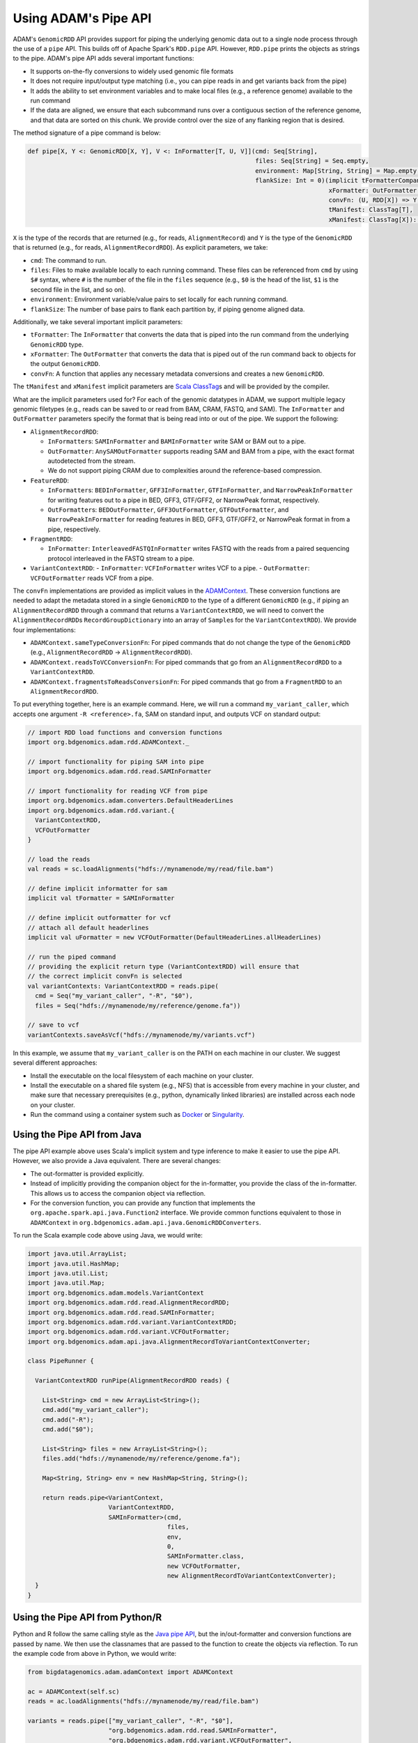 Using ADAM's Pipe API
---------------------

ADAM's ``GenomicRDD`` API provides support for piping the underlying
genomic data out to a single node process through the use of a ``pipe``
API. This builds off of Apache Spark's ``RDD.pipe`` API. However,
``RDD.pipe`` prints the objects as strings to the pipe. ADAM's pipe API
adds several important functions:

-  It supports on-the-fly conversions to widely used genomic file
   formats
-  It does not require input/output type matching (i.e., you can pipe
   reads in and get variants back from the pipe)
-  It adds the ability to set environment variables and to make local
   files (e.g., a reference genome) available to the run command
-  If the data are aligned, we ensure that each subcommand runs over a
   contiguous section of the reference genome, and that data are sorted
   on this chunk. We provide control over the size of any flanking
   region that is desired.

The method signature of a pipe command is below:

.. code:: scala

    def pipe[X, Y <: GenomicRDD[X, Y], V <: InFormatter[T, U, V]](cmd: Seq[String],
                                                                  files: Seq[String] = Seq.empty,
                                                                  environment: Map[String, String] = Map.empty,
                                                                  flankSize: Int = 0)(implicit tFormatterCompanion: InFormatterCompanion[T, U, V],
                                                                                      xFormatter: OutFormatter[X],
                                                                                      convFn: (U, RDD[X]) => Y,
                                                                                      tManifest: ClassTag[T],
                                                                                      xManifest: ClassTag[X]): Y

``X`` is the type of the records that are returned (e.g., for reads,
``AlignmentRecord``) and ``Y`` is the type of the ``GenomicRDD`` that is
returned (e.g., for reads, ``AlignmentRecordRDD``). As explicit
parameters, we take:

-  ``cmd``: The command to run.
-  ``files``: Files to make available locally to each running command.
   These files can be referenced from ``cmd`` by using ``$#`` syntax,
   where ``#`` is the number of the file in the ``files`` sequence
   (e.g., ``$0`` is the head of the list, ``$1`` is the second file in
   the list, and so on).
-  ``environment``: Environment variable/value pairs to set locally for
   each running command.
-  ``flankSize``: The number of base pairs to flank each partition by,
   if piping genome aligned data.

Additionally, we take several important implicit parameters:

-  ``tFormatter``: The ``InFormatter`` that converts the data that is
   piped into the run command from the underlying ``GenomicRDD`` type.
-  ``xFormatter``: The ``OutFormatter`` that converts the data that is
   piped out of the run command back to objects for the output
   ``GenomicRDD``.
-  ``convFn``: A function that applies any necessary metadata
   conversions and creates a new ``GenomicRDD``.

The ``tManifest`` and ``xManifest`` implicit parameters are `Scala
ClassTag <http://www.scala-lang.org/api/2.10.3/index.html#scala.reflect.ClassTag>`__\ s
and will be provided by the compiler.

What are the implicit parameters used for? For each of the genomic
datatypes in ADAM, we support multiple legacy genomic filetypes (e.g.,
reads can be saved to or read from BAM, CRAM, FASTQ, and SAM). The
``InFormatter`` and ``OutFormatter`` parameters specify the format that
is being read into or out of the pipe. We support the following:

-  ``AlignmentRecordRDD``:

   -  ``InFormatter``\ s: ``SAMInFormatter`` and ``BAMInFormatter`` write SAM or BAM out to a pipe.
   -  ``OutFormatter``: ``AnySAMOutFormatter`` supports reading SAM and BAM from a pipe, with the exact
      format autodetected from the stream.
   -  We do not support piping CRAM due to complexities around the reference-based compression.

-  ``FeatureRDD``:

   -  ``InFormatter``\ s: ``BEDInFormatter``, ``GFF3InFormatter``, ``GTFInFormatter``, and ``NarrowPeakInFormatter``
      for writing features out to a pipe in BED, GFF3, GTF/GFF2, or NarrowPeak format, respectively.
   -  ``OutFormatter``\ s: ``BEDOutFormatter``, ``GFF3OutFormatter``, ``GTFOutFormatter``, and ``NarrowPeakInFormatter``
      for reading features in BED, GFF3, GTF/GFF2, or NarrowPeak format in from a pipe, respectively.

-  ``FragmentRDD``:

   -  ``InFormatter``: ``InterleavedFASTQInFormatter`` writes FASTQ with the reads from a paired sequencing protocol
      interleaved in the FASTQ stream to a pipe.

-  ``VariantContextRDD``:
   -  ``InFormatter``: ``VCFInFormatter`` writes VCF to a pipe.
   -  ``OutFormatter``: ``VCFOutFormatter`` reads VCF from a pipe.

The ``convFn`` implementations are provided as implicit values in the
`ADAMContext <adamContext.html>`__. These conversion functions are needed
to adapt the metadata stored in a single ``GenomicRDD`` to the type of a
different ``GenomicRDD`` (e.g., if piping an ``AlignmentRecordRDD``
through a command that returns a ``VariantContextRDD``, we will need to
convert the ``AlignmentRecordRDD``\ s ``RecordGroupDictionary`` into an
array of ``Sample``\ s for the ``VariantContextRDD``). We provide four
implementations:

-  ``ADAMContext.sameTypeConversionFn``: For piped commands that do not
   change the type of the ``GenomicRDD`` (e.g., ``AlignmentRecordRDD`` →
   ``AlignmentRecordRDD``).
-  ``ADAMContext.readsToVCConversionFn``: For piped commands that go
   from an ``AlignmentRecordRDD`` to a ``VariantContextRDD``.
-  ``ADAMContext.fragmentsToReadsConversionFn``: For piped commands that
   go from a ``FragmentRDD`` to an ``AlignmentRecordRDD``.

To put everything together, here is an example command. Here, we will
run a command ``my_variant_caller``, which accepts one argument
``-R <reference>.fa``, SAM on standard input, and outputs VCF on
standard output:

.. code:: scala

    // import RDD load functions and conversion functions
    import org.bdgenomics.adam.rdd.ADAMContext._

    // import functionality for piping SAM into pipe
    import org.bdgenomics.adam.rdd.read.SAMInFormatter

    // import functionality for reading VCF from pipe
    import org.bdgenomics.adam.converters.DefaultHeaderLines
    import org.bdgenomics.adam.rdd.variant.{
      VariantContextRDD,
      VCFOutFormatter
    }

    // load the reads
    val reads = sc.loadAlignments("hdfs://mynamenode/my/read/file.bam")

    // define implicit informatter for sam
    implicit val tFormatter = SAMInFormatter

    // define implicit outformatter for vcf
    // attach all default headerlines
    implicit val uFormatter = new VCFOutFormatter(DefaultHeaderLines.allHeaderLines)

    // run the piped command
    // providing the explicit return type (VariantContextRDD) will ensure that
    // the correct implicit convFn is selected
    val variantContexts: VariantContextRDD = reads.pipe(
      cmd = Seq("my_variant_caller", "-R", "$0"),
      files = Seq("hdfs://mynamenode/my/reference/genome.fa"))

    // save to vcf
    variantContexts.saveAsVcf("hdfs://mynamenode/my/variants.vcf")

In this example, we assume that ``my_variant_caller`` is on the PATH on
each machine in our cluster. We suggest several different approaches:

-  Install the executable on the local filesystem of each machine on
   your cluster.
-  Install the executable on a shared file system (e.g., NFS) that is
   accessible from every machine in your cluster, and make sure that
   necessary prerequisites (e.g., python, dynamically linked libraries)
   are installed across each node on your cluster.
-  Run the command using a container system such as
   `Docker <https://docker.io>`__ or
   `Singularity <http://singularity.lbl.gov/>`__.

Using the Pipe API from Java
~~~~~~~~~~~~~~~~~~~~~~~~~~~~

The pipe API example above uses Scala's implicit system and type
inference to make it easier to use the pipe API. However, we also
provide a Java equivalent. There are several changes:

-  The out-formatter is provided explicitly.
-  Instead of implicitly providing the companion object for the
   in-formatter, you provide the class of the in-formatter. This allows
   us to access the companion object via reflection.
-  For the conversion function, you can provide any function that
   implements the ``org.apache.spark.api.java.Function2`` interface. We
   provide common functions equivalent to those in ``ADAMContext`` in
   ``org.bdgenomics.adam.api.java.GenomicRDDConverters``.

To run the Scala example code above using Java, we would write:

.. code:: java

    import java.util.ArrayList;
    import java.util.HashMap;
    import java.util.List;
    import java.util.Map;
    import org.bdgenomics.adam.models.VariantContext
    import org.bdgenomics.adam.rdd.read.AlignmentRecordRDD;
    import org.bdgenomics.adam.rdd.read.SAMInFormatter;
    import org.bdgenomics.adam.rdd.variant.VariantContextRDD;
    import org.bdgenomics.adam.rdd.variant.VCFOutFormatter;
    import org.bdgenomics.adam.api.java.AlignmentRecordToVariantContextConverter;

    class PipeRunner {

      VariantContextRDD runPipe(AlignmentRecordRDD reads) {

        List<String> cmd = new ArrayList<String>();
        cmd.add("my_variant_caller");
        cmd.add("-R");
        cmd.add("$0");

        List<String> files = new ArrayList<String>();
        files.add("hdfs://mynamenode/my/reference/genome.fa");

        Map<String, String> env = new HashMap<String, String>();

        return reads.pipe<VariantContext,
                          VariantContextRDD,
                          SAMInFormatter>(cmd,
                                          files,
                                          env,
                                          0,
                                          SAMInFormatter.class,
                                          new VCFOutFormatter,
                                          new AlignmentRecordToVariantContextConverter);
      }
    }

Using the Pipe API from Python/R
~~~~~~~~~~~~~~~~~~~~~~~~~~~~~~~~

Python and R follow the same calling style as the `Java pipe
API <#java-pipes>`__, but the in/out-formatter and conversion functions
are passed by name. We then use the classnames that are passed to the
function to create the objects via reflection. To run the example code
from above in Python, we would write:

.. code:: python

    from bigdatagenomics.adam.adamContext import ADAMContext

    ac = ADAMContext(self.sc)
    reads = ac.loadAlignments("hdfs://mynamenode/my/read/file.bam")

    variants = reads.pipe(["my_variant_caller", "-R", "$0"],
                          "org.bdgenomics.adam.rdd.read.SAMInFormatter",
                          "org.bdgenomics.adam.rdd.variant.VCFOutFormatter",
                          "org.bdgenomics.adam.api.java.AlignmentRecordToVariantContextConverter",
                          files=[ "hdfs://mynamenode/my/reference/genome.fa" ])

In R, we would write:

.. code:: r

    library(bdg.adam)

    ac <- ADAMContext(sc)

    reads <- loadAlignments(ac, "hdfs://mynamenode/my/read/file.bam")

    cmd <- list("my_variant_caller", "-R", "$0")
    files <- list("hdfs://mynamenode/my/reference/genome.fa")

    variants <- pipe(reads,
                     cmd=cmd,
                     "org.bdgenomics.adam.rdd.read.SAMInFormatter",
                     "org.bdgenomics.adam.rdd.variant.VCFOutFormatter",
                     "org.bdgenomics.adam.api.java.AlignmentRecordToVariantContextConverter",
                     files=files)

